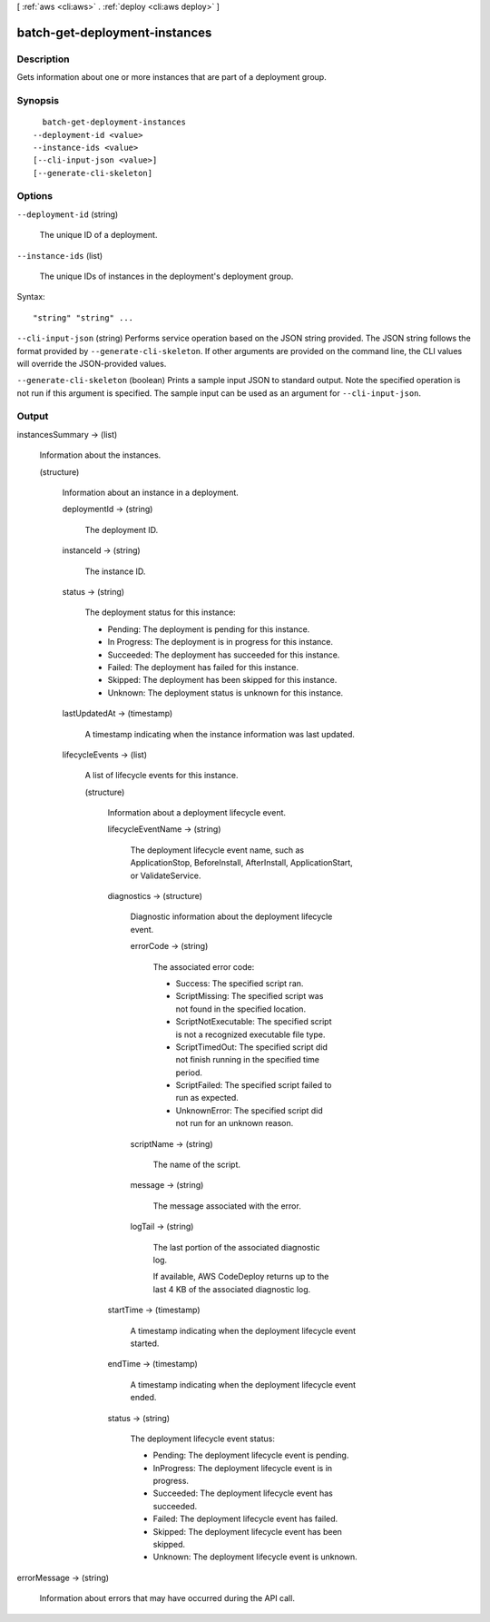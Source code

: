 [ :ref:`aws <cli:aws>` . :ref:`deploy <cli:aws deploy>` ]

.. _cli:aws deploy batch-get-deployment-instances:


******************************
batch-get-deployment-instances
******************************



===========
Description
===========



Gets information about one or more instances that are part of a deployment group.



========
Synopsis
========

::

    batch-get-deployment-instances
  --deployment-id <value>
  --instance-ids <value>
  [--cli-input-json <value>]
  [--generate-cli-skeleton]




=======
Options
=======

``--deployment-id`` (string)


  The unique ID of a deployment.

  

``--instance-ids`` (list)


  The unique IDs of instances in the deployment's deployment group.

  



Syntax::

  "string" "string" ...



``--cli-input-json`` (string)
Performs service operation based on the JSON string provided. The JSON string follows the format provided by ``--generate-cli-skeleton``. If other arguments are provided on the command line, the CLI values will override the JSON-provided values.

``--generate-cli-skeleton`` (boolean)
Prints a sample input JSON to standard output. Note the specified operation is not run if this argument is specified. The sample input can be used as an argument for ``--cli-input-json``.



======
Output
======

instancesSummary -> (list)

  

  Information about the instances.

  

  (structure)

    

    Information about an instance in a deployment.

    

    deploymentId -> (string)

      

      The deployment ID.

      

      

    instanceId -> (string)

      

      The instance ID.

      

      

    status -> (string)

      

      The deployment status for this instance:

       

       
      * Pending: The deployment is pending for this instance.
       
      * In Progress: The deployment is in progress for this instance.
       
      * Succeeded: The deployment has succeeded for this instance.
       
      * Failed: The deployment has failed for this instance.
       
      * Skipped: The deployment has been skipped for this instance.
       
      * Unknown: The deployment status is unknown for this instance.
       

      

      

    lastUpdatedAt -> (timestamp)

      

      A timestamp indicating when the instance information was last updated.

      

      

    lifecycleEvents -> (list)

      

      A list of lifecycle events for this instance.

      

      (structure)

        

        Information about a deployment lifecycle event.

        

        lifecycleEventName -> (string)

          

          The deployment lifecycle event name, such as ApplicationStop, BeforeInstall, AfterInstall, ApplicationStart, or ValidateService.

          

          

        diagnostics -> (structure)

          

          Diagnostic information about the deployment lifecycle event.

          

          errorCode -> (string)

            

            The associated error code:

             

             
            * Success: The specified script ran.
             
            * ScriptMissing: The specified script was not found in the specified location.
             
            * ScriptNotExecutable: The specified script is not a recognized executable file type.
             
            * ScriptTimedOut: The specified script did not finish running in the specified time period.
             
            * ScriptFailed: The specified script failed to run as expected.
             
            * UnknownError: The specified script did not run for an unknown reason.
             

            

            

          scriptName -> (string)

            

            The name of the script.

            

            

          message -> (string)

            

            The message associated with the error.

            

            

          logTail -> (string)

            

            The last portion of the associated diagnostic log.

             

            If available, AWS CodeDeploy returns up to the last 4 KB of the associated diagnostic log.

            

            

          

        startTime -> (timestamp)

          

          A timestamp indicating when the deployment lifecycle event started.

          

          

        endTime -> (timestamp)

          

          A timestamp indicating when the deployment lifecycle event ended.

          

          

        status -> (string)

          

          The deployment lifecycle event status:

           

           
          * Pending: The deployment lifecycle event is pending.
           
          * InProgress: The deployment lifecycle event is in progress.
           
          * Succeeded: The deployment lifecycle event has succeeded.
           
          * Failed: The deployment lifecycle event has failed.
           
          * Skipped: The deployment lifecycle event has been skipped.
           
          * Unknown: The deployment lifecycle event is unknown.
           

          

          

        

      

    

  

errorMessage -> (string)

  

  Information about errors that may have occurred during the API call.

  

  

